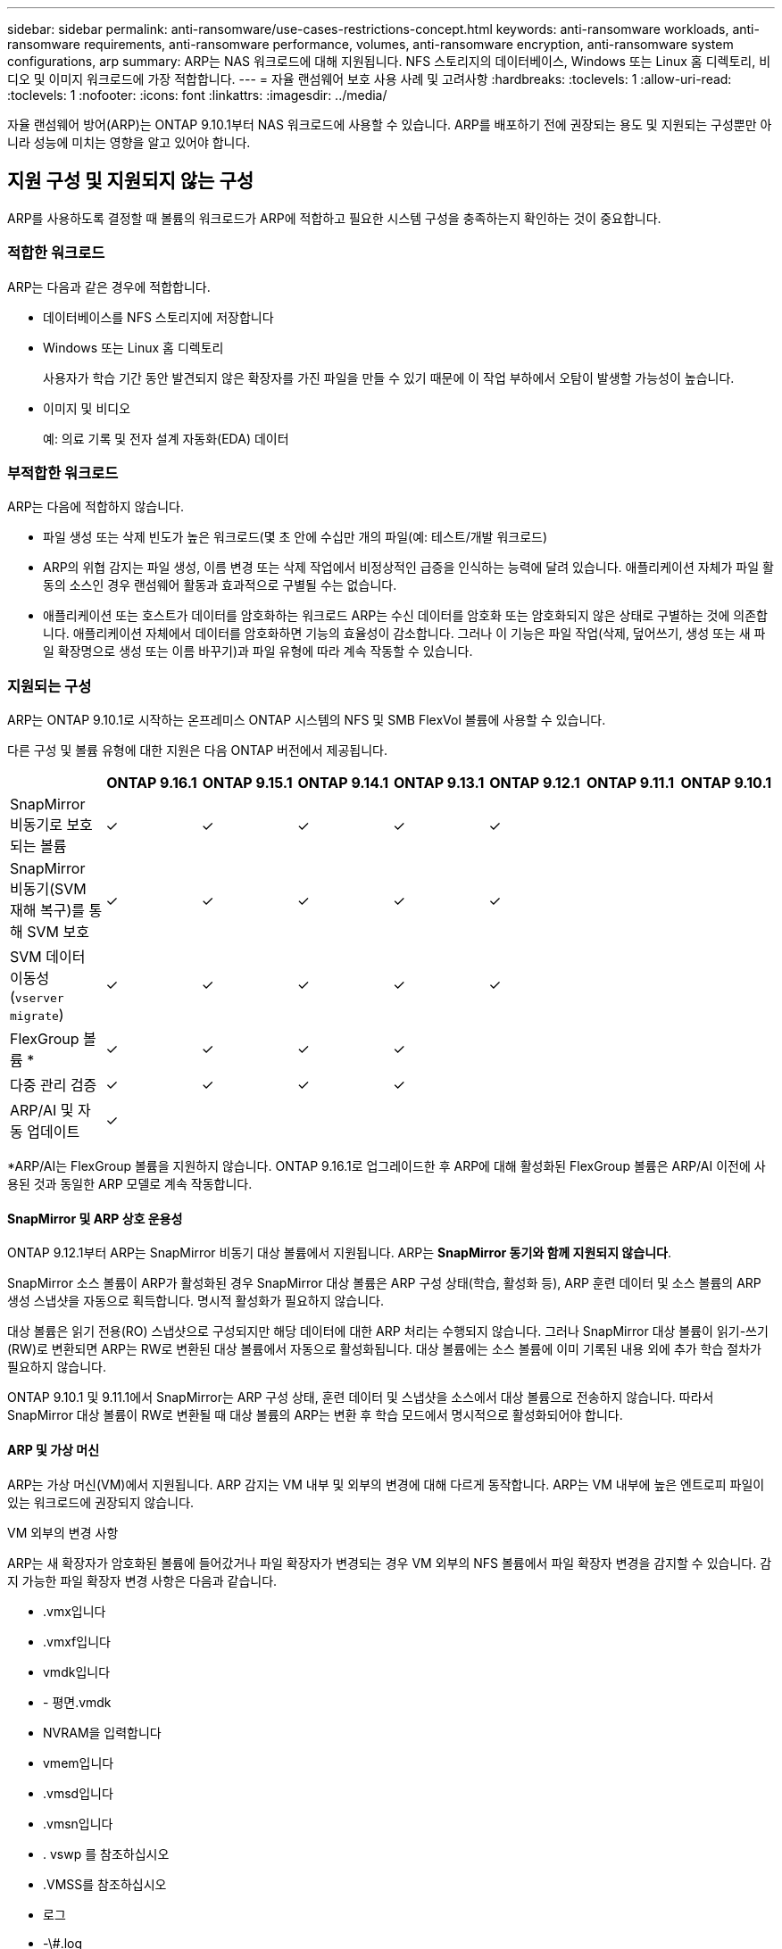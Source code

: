 ---
sidebar: sidebar 
permalink: anti-ransomware/use-cases-restrictions-concept.html 
keywords: anti-ransomware workloads, anti-ransomware requirements, anti-ransomware performance, volumes, anti-ransomware encryption, anti-ransomware system configurations, arp 
summary: ARP는 NAS 워크로드에 대해 지원됩니다. NFS 스토리지의 데이터베이스, Windows 또는 Linux 홈 디렉토리, 비디오 및 이미지 워크로드에 가장 적합합니다. 
---
= 자율 랜섬웨어 보호 사용 사례 및 고려사항
:hardbreaks:
:toclevels: 1
:allow-uri-read: 
:toclevels: 1
:nofooter: 
:icons: font
:linkattrs: 
:imagesdir: ../media/


[role="lead"]
자율 랜섬웨어 방어(ARP)는 ONTAP 9.10.1부터 NAS 워크로드에 사용할 수 있습니다. ARP를 배포하기 전에 권장되는 용도 및 지원되는 구성뿐만 아니라 성능에 미치는 영향을 알고 있어야 합니다.



== 지원 구성 및 지원되지 않는 구성

ARP를 사용하도록 결정할 때 볼륨의 워크로드가 ARP에 적합하고 필요한 시스템 구성을 충족하는지 확인하는 것이 중요합니다.



=== 적합한 워크로드

ARP는 다음과 같은 경우에 적합합니다.

* 데이터베이스를 NFS 스토리지에 저장합니다
* Windows 또는 Linux 홈 디렉토리
+
사용자가 학습 기간 동안 발견되지 않은 확장자를 가진 파일을 만들 수 있기 때문에 이 작업 부하에서 오탐이 발생할 가능성이 높습니다.

* 이미지 및 비디오
+
예: 의료 기록 및 전자 설계 자동화(EDA) 데이터





=== 부적합한 워크로드

ARP는 다음에 적합하지 않습니다.

* 파일 생성 또는 삭제 빈도가 높은 워크로드(몇 초 안에 수십만 개의 파일(예: 테스트/개발 워크로드)
* ARP의 위협 감지는 파일 생성, 이름 변경 또는 삭제 작업에서 비정상적인 급증을 인식하는 능력에 달려 있습니다. 애플리케이션 자체가 파일 활동의 소스인 경우 랜섬웨어 활동과 효과적으로 구별될 수는 없습니다.
* 애플리케이션 또는 호스트가 데이터를 암호화하는 워크로드
ARP는 수신 데이터를 암호화 또는 암호화되지 않은 상태로 구별하는 것에 의존합니다. 애플리케이션 자체에서 데이터를 암호화하면 기능의 효율성이 감소합니다. 그러나 이 기능은 파일 작업(삭제, 덮어쓰기, 생성 또는 새 파일 확장명으로 생성 또는 이름 바꾸기)과 파일 유형에 따라 계속 작동할 수 있습니다.




=== 지원되는 구성

ARP는 ONTAP 9.10.1로 시작하는 온프레미스 ONTAP 시스템의 NFS 및 SMB FlexVol 볼륨에 사용할 수 있습니다.

다른 구성 및 볼륨 유형에 대한 지원은 다음 ONTAP 버전에서 제공됩니다.

|===
|  | ONTAP 9.16.1 | ONTAP 9.15.1 | ONTAP 9.14.1 | ONTAP 9.13.1 | ONTAP 9.12.1 | ONTAP 9.11.1 | ONTAP 9.10.1 


| SnapMirror 비동기로 보호되는 볼륨 | ✓ | ✓ | ✓ | ✓ | ✓ |  |  


| SnapMirror 비동기(SVM 재해 복구)를 통해 SVM 보호 | ✓ | ✓ | ✓ | ✓ | ✓ |  |  


| SVM 데이터 이동성 (`vserver migrate`) | ✓ | ✓ | ✓ | ✓ | ✓ |  |  


| FlexGroup 볼륨 * | ✓ | ✓ | ✓ | ✓ |  |  |  


| 다중 관리 검증 | ✓ | ✓ | ✓ | ✓ |  |  |  


| ARP/AI 및 자동 업데이트 | ✓ |  |  |  |  |  |  
|===
*ARP/AI는 FlexGroup 볼륨을 지원하지 않습니다. ONTAP 9.16.1로 업그레이드한 후 ARP에 대해 활성화된 FlexGroup 볼륨은 ARP/AI 이전에 사용된 것과 동일한 ARP 모델로 계속 작동합니다.



==== SnapMirror 및 ARP 상호 운용성

ONTAP 9.12.1부터 ARP는 SnapMirror 비동기 대상 볼륨에서 지원됩니다. ARP는 **SnapMirror 동기와 함께 지원되지 않습니다**.

SnapMirror 소스 볼륨이 ARP가 활성화된 경우 SnapMirror 대상 볼륨은 ARP 구성 상태(학습, 활성화 등), ARP 훈련 데이터 및 소스 볼륨의 ARP 생성 스냅샷을 자동으로 획득합니다. 명시적 활성화가 필요하지 않습니다.

대상 볼륨은 읽기 전용(RO) 스냅샷으로 구성되지만 해당 데이터에 대한 ARP 처리는 수행되지 않습니다. 그러나 SnapMirror 대상 볼륨이 읽기-쓰기(RW)로 변환되면 ARP는 RW로 변환된 대상 볼륨에서 자동으로 활성화됩니다. 대상 볼륨에는 소스 볼륨에 이미 기록된 내용 외에 추가 학습 절차가 필요하지 않습니다.

ONTAP 9.10.1 및 9.11.1에서 SnapMirror는 ARP 구성 상태, 훈련 데이터 및 스냅샷을 소스에서 대상 볼륨으로 전송하지 않습니다. 따라서 SnapMirror 대상 볼륨이 RW로 변환될 때 대상 볼륨의 ARP는 변환 후 학습 모드에서 명시적으로 활성화되어야 합니다.



==== ARP 및 가상 머신

ARP는 가상 머신(VM)에서 지원됩니다. ARP 감지는 VM 내부 및 외부의 변경에 대해 다르게 동작합니다. ARP는 VM 내부에 높은 엔트로피 파일이 있는 워크로드에 권장되지 않습니다.

.VM 외부의 변경 사항
ARP는 새 확장자가 암호화된 볼륨에 들어갔거나 파일 확장자가 변경되는 경우 VM 외부의 NFS 볼륨에서 파일 확장자 변경을 감지할 수 있습니다. 감지 가능한 파일 확장자 변경 사항은 다음과 같습니다.

* .vmx입니다
* .vmxf입니다
* vmdk입니다
* - 평면.vmdk
* NVRAM을 입력합니다
* vmem입니다
* .vmsd입니다
* .vmsn입니다
* . vswp 를 참조하십시오
* .VMSS를 참조하십시오
* 로그
* -\#.log


.VM 내부의 변경 사항
랜섬웨어 공격이 VM을 대상으로 하고 VM 외부의 변경 없이 VM 내부의 파일이 변경되는 경우 ARP는 VM의 기본 엔트로피가 낮을 경우(예: .txt, .docx 또는 .mp4 파일) 위협을 감지합니다. ARP는 이 시나리오에서 보호 스냅샷을 생성하지만 VM 외부의 파일 확장자가 변조되지 않았기 때문에 위협 경고를 생성하지 않습니다.

기본적으로 파일이 높은 엔트로피(예: .gzip 또는 암호로 보호된 파일)인 경우 ARP의 검색 기능이 제한됩니다. ARP는 이 경우에도 사전 예방적 스냅샷을 생성할 수 있지만 파일 확장자가 외부에서 변경되지 않은 경우에는 알림이 발생하지 않습니다.



=== 지원되지 않는 구성입니다

ARP는 다음 시스템 구성에서 지원되지 않습니다.

* ONTAP S3 환경
* 알아보십시오


ARP는 다음 볼륨 구성을 지원하지 않습니다.

* FlexGroup 볼륨(ONTAP 9.10.1 ~ 9.12.1의 경우. ONTAP 9.13.1부터 FlexGroup 볼륨은 지원되지만 ARP/AI 이전에 사용된 ARP 모델로 제한됩니다.)
* FlexCache 볼륨(ARP는 오리진 FlexVol 볼륨에서 지원되지만 캐시 볼륨에서는 지원되지 않음)
* 오프라인 볼륨
* SAN 전용 볼륨
* SnapLock 볼륨
* SnapMirror 동기식
* SnapMirror 비동기(ONTAP 9.10.1 및 9.11.1에서만 지원되지 않습니다. SnapMirror 비동기식은 ONTAP 9.12.1부터 지원됩니다. 자세한 내용은 을 <<snapmirror>>참조하십시오.)
* 제한된 볼륨
* 스토리지 VM의 루트 볼륨입니다
* 중지된 스토리지 VM의 볼륨입니다




== ARP 성능 및 주파수 고려 사항

ARP는 처리량 및 피크 IOPS로 측정한 시스템 성능에 최소한의 영향을 줄 수 있습니다. ARP 기능의 영향은 특정 볼륨 작업 부하에 따라 달라집니다. 일반적인 워크로드의 경우 다음과 같은 구성 제한이 권장됩니다.

[cols="30,20,30"]
|===
| 워크로드 특성 | 노드당 권장 볼륨 제한입니다 | 노드당 볼륨 제한을 초과할 경우 성능 저하: [*] 


| 읽기 집약적 또는 데이터를 압축할 수 있습니다. | 150 | 최대 IOPS의 4% 


| 쓰기 집약적이고 데이터를 압축할 수 없습니다. | 60 | 최대 IOPS의 10% 
|===
통과: [*] 권장 한도를 초과하여 추가된 볼륨의 수에 관계없이 시스템 성능이 이 비율을 초과하여 저하되지 않습니다.

ARP 분석은 우선 순위가 지정된 순서대로 실행되므로 보호된 볼륨의 수가 증가할수록 각 볼륨에서 분석 실행 빈도가 줄어듭니다.



== ARP로 보호되는 볼륨을 사용한 다중 관리자 검증

ONTAP 9.13.1 부터는 ARP를 통한 추가 보안을 위해 MAV(Multi-admin verification)를 활성화할 수 있습니다. MAV를 사용하면 최소한 두 명 이상의 인증된 관리자가 ARP를 끄거나 ARP를 일시 중지하거나 의심스러운 공격을 보호된 볼륨에서 위양성(false positive)으로 표시해야 합니다. 자세한 내용을 알아보십시오 link:../multi-admin-verify/enable-disable-task.html["ARP 보호 볼륨에 대해 MAV를 활성화합니다"^].

MAV 그룹에 대한 관리자를 정의하고 에 대한 MAV 규칙을 만들어야 합니다 `security anti-ransomware volume disable`, `security anti-ransomware volume pause`, 및 `security anti-ransomware volume attack clear-suspect` 보호할 ARP 명령. MAV 그룹의 각 관리자는 각각의 새 규칙 요청 및 을 승인해야 합니다 link:../multi-admin-verify/enable-disable-task.html["MAV 규칙을 다시 추가합니다"^] MAV 설정 내.

ONTAP 9.14.1부터 ARP는 ARP 스냅샷 생성 및 새 파일 확장자 관찰에 대한 경고를 제공합니다. 이러한 이벤트에 대한 알림은 기본적으로 해제되어 있습니다. 경고는 볼륨 또는 SVM 레벨에서 설정할 수 있습니다. SVM 레벨에서 또는 을 사용하여 볼륨 레벨에서 `security anti-ransomware volume event-log modify` MAV 규칙을 생성할 수 있습니다 `security anti-ransomware vserver event-log modify`.

.다음 단계
* link:enable-task.html["자율주행 랜섬웨어 보호 활성화"]
* link:../multi-admin-verify/enable-disable-task.html["ARP로 보호되는 볼륨에 대해 MAV를 활성화합니다"]

